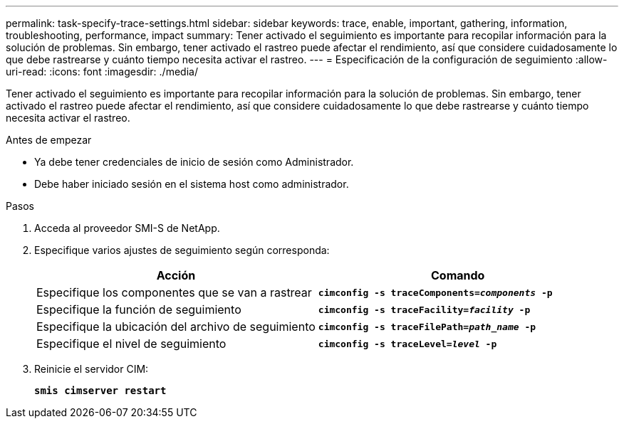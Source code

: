 ---
permalink: task-specify-trace-settings.html 
sidebar: sidebar 
keywords: trace, enable, important, gathering, information, troubleshooting, performance, impact 
summary: Tener activado el seguimiento es importante para recopilar información para la solución de problemas. Sin embargo, tener activado el rastreo puede afectar el rendimiento, así que considere cuidadosamente lo que debe rastrearse y cuánto tiempo necesita activar el rastreo. 
---
= Especificación de la configuración de seguimiento
:allow-uri-read: 
:icons: font
:imagesdir: ./media/


[role="lead"]
Tener activado el seguimiento es importante para recopilar información para la solución de problemas. Sin embargo, tener activado el rastreo puede afectar el rendimiento, así que considere cuidadosamente lo que debe rastrearse y cuánto tiempo necesita activar el rastreo.

.Antes de empezar
* Ya debe tener credenciales de inicio de sesión como Administrador.
* Debe haber iniciado sesión en el sistema host como administrador.


.Pasos
. Acceda al proveedor SMI-S de NetApp.
. Especifique varios ajustes de seguimiento según corresponda:
+
[cols="2*"]
|===
| Acción | Comando 


 a| 
Especifique los componentes que se van a rastrear
 a| 
`*cimconfig -s traceComponents=_components_ -p*`



 a| 
Especifique la función de seguimiento
 a| 
`*cimconfig -s traceFacility=_facility_ -p*`



 a| 
Especifique la ubicación del archivo de seguimiento
 a| 
`*cimconfig -s traceFilePath=_path_name_ -p*`



 a| 
Especifique el nivel de seguimiento
 a| 
`*cimconfig -s traceLevel=_level_ -p*`

|===
. Reinicie el servidor CIM:
+
`*smis cimserver restart*`


